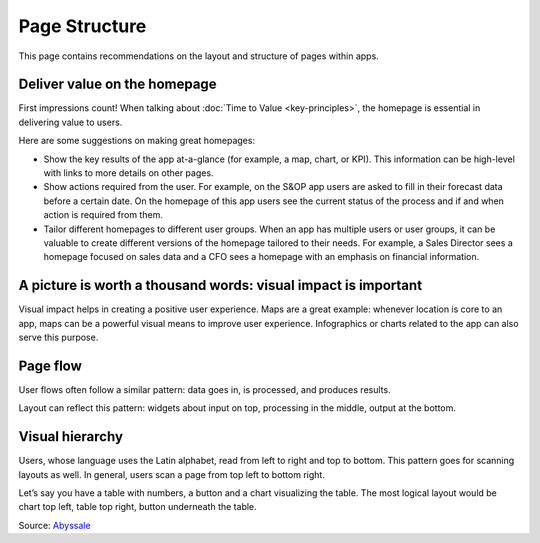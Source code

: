 .. raw:: html
  
  <style>
      h2:before {
        height: 5px;
        width: 80px;
        background: #000081;
        display: block;
        content: '';
        margin-bottom: 14px;
    }
  </style>

Page Structure
===============

This page contains recommendations on the layout and structure of pages within apps.

Deliver value on the homepage
------------------------------------

.. image:: images/homepage-1024x647.png

First impressions count! When talking about :doc:`Time to Value <key-principles>`, the homepage is essential in delivering value to users.

Here are some suggestions on making great homepages:

- Show the key results of the app at-a-glance (for example, a map, chart, or KPI). This information can be high-level with links to more details on other pages.
- Show actions required from the user. For example, on the S&OP app users are asked to fill in their forecast data before a certain date. On the homepage of this app users see the current status of the process and if and when action is required from them.
- Tailor different homepages to different user groups. When an app has multiple users or user groups, it can be valuable to create different versions of the homepage tailored to their needs. For example, a Sales Director sees a homepage focused on sales data and a CFO sees a homepage with an emphasis on financial information.

A picture is worth a thousand words: visual impact is important
-------------------------------------------------------------------

.. image:: images/Homepage-1024x774.png

Visual impact helps in creating a positive user experience. 
Maps are a great example: whenever location is core to an app, maps can be a powerful visual means to improve user experience. 
Infographics or charts related to the app can also serve this purpose.

Page flow
---------------

.. image:: images/PageFlow-1024x659.png

User flows often follow a similar pattern: data goes in, is processed, and produces results.

Layout can reflect this pattern: widgets about input on top, processing in the middle, output at the bottom.

Visual hierarchy
-----------------

.. image:: images/1559100669207_z-1-1024x966.png

Users, whose language uses the Latin alphabet, read from left to right and top to bottom. This pattern goes for scanning layouts as well. In general, users scan a page from top left to bottom right.

Let’s say you have a table with numbers, a button and a chart visualizing the table. The most logical layout would be chart top left, table top right, button underneath the table.

Source: `Abyssale <https://www.abyssale.com/>`_
